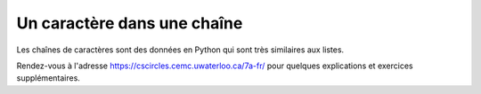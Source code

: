 Un caractère dans une chaîne
=============================

Les chaînes de caractères sont des données en Python qui sont très similaires aux listes.

Rendez-vous à l'adresse https://cscircles.cemc.uwaterloo.ca/7a-fr/ pour 
quelques explications et exercices supplémentaires.

